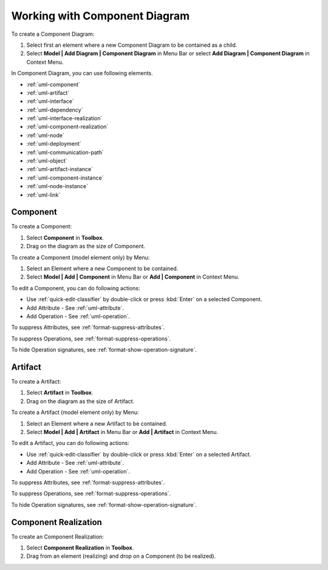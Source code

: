 .. _uml-component-diagram:

==============================
Working with Component Diagram
==============================

To create a Component Diagram:

1. Select first an element where a new Component Diagram to be contained as a child.
2. Select **Model | Add Diagram | Component Diagram** in Menu Bar or select **Add Diagram | Component Diagram** in Context Menu.

In Component Diagram, you can use following elements.

* :ref:`uml-component`
* :ref:`uml-artifact`
* :ref:`uml-interface`
* :ref:`uml-dependency`
* :ref:`uml-interface-realization`
* :ref:`uml-component-realization`
* :ref:`uml-node`
* :ref:`uml-deployment`
* :ref:`uml-communication-path`
* :ref:`uml-object`
* :ref:`uml-artifact-instance`
* :ref:`uml-component-instance`
* :ref:`uml-node-instance`
* :ref:`uml-link`

.. seealso::
    `UML Component Diagram <http://www.uml-diagrams.org/component-diagrams.html>`_
        For more information about UML Component Diagram.


.. _uml-component:

Component
=========

To create a Component:

1. Select **Component** in **Toolbox**.
2. Drag on the diagram as the size of Component.

To create a Component (model element only) by Menu:

1. Select an Element where a new Component to be contained.
2. Select **Model | Add | Component** in Menu Bar or **Add | Component** in Context Menu.

To edit a Component, you can do following actions:

* Use :ref:`quick-edit-classifier` by double-click or press :kbd:`Enter` on a selected Component.
* Add Attribute - See :ref:`uml-attribute`.
* Add Operation - See :ref:`uml-operation`.

To suppress Attributes, see :ref:`format-suppress-attributes`.

To suppress Operations, see :ref:`format-suppress-operations`.

To hide Operation signatures, see :ref:`format-show-operation-signature`.


.. _uml-artifact:

Artifact
========

To create a Artifact:

1. Select **Artifact** in **Toolbox**.
2. Drag on the diagram as the size of Artifact.

To create a Artifact (model element only) by Menu:

1. Select an Element where a new Artifact to be contained.
2. Select **Model | Add | Artifact** in Menu Bar or **Add | Artifact** in Context Menu.

To edit a Artifact, you can do following actions:

* Use :ref:`quick-edit-classifier` by double-click or press :kbd:`Enter` on a selected Artifact.
* Add Attribute - See :ref:`uml-attribute`.
* Add Operation - See :ref:`uml-operation`.

To suppress Attributes, see :ref:`format-suppress-attributes`.

To suppress Operations, see :ref:`format-suppress-operations`.

To hide Operation signatures, see :ref:`format-show-operation-signature`.


.. _uml-component-realization:

Component Realization
=====================

To create an Component Realization:

1. Select **Component Realization** in **Toolbox**.
2. Drag from an element (realizing) and drop on a Component (to be realized).


